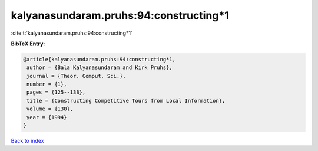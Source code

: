 kalyanasundaram.pruhs:94:constructing*1
=======================================

:cite:t:`kalyanasundaram.pruhs:94:constructing*1`

**BibTeX Entry:**

.. code-block:: bibtex

   @article{kalyanasundaram.pruhs:94:constructing*1,
    author = {Bala Kalyanasundaram and Kirk Pruhs},
    journal = {Theor. Comput. Sci.},
    number = {1},
    pages = {125--138},
    title = {Constructing Competitive Tours from Local Information},
    volume = {130},
    year = {1994}
   }

`Back to index <../By-Cite-Keys.html>`_
